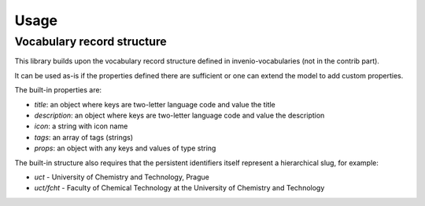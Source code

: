 ..
    Copyright (C) 2022 National Library of Technology, Prague.

    OARepo-Vocabularies is free software; you can redistribute it and/or
    modify it under the terms of the MIT License; see LICENSE file for more
    details.


Usage
=====

Vocabulary record structure
---------------------------

This library builds upon the vocabulary record structure defined in
invenio-vocabularies (not in the contrib part).

It can be used as-is if the properties defined there are sufficient
or one can extend the model to add custom properties.

The built-in properties are:

* `title`: an object where keys are two-letter language code and value the title
* `description`: an object where keys are two-letter language code and value the description
* `icon`: a string with icon name
* `tags`: an array of tags (strings)
* `props`: an object with any keys and values of type string

The built-in structure also requires that the persistent identifiers
itself represent a hierarchical slug, for example:

* `uct` - University of Chemistry and Technology, Prague
* `uct/fcht` - Faculty of Chemical Technology at the University of Chemistry and Technology


